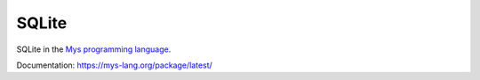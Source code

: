 SQLite
======

SQLite in the `Mys programming language`_.

Documentation: https://mys-lang.org/package/latest/

.. _Mys programming language: https://github.com/mys-lang/mys/

